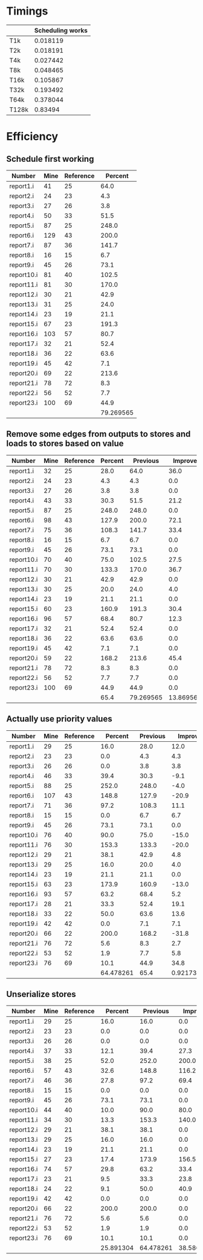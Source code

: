 * Timings
  |       | Scheduling works |
  |-------+------------------|
  | T1k   |         0.018119 |
  | T2k   |         0.018191 |
  | T4k   |         0.027442 |
  | T8k   |         0.048465 |
  | T16k  |         0.105867 |
  | T32k  |         0.193492 |
  | T64k  |         0.378044 |
  | T128k |          0.83494 |
* Efficiency
** Schedule first working
   | Number     | Mine | Reference |   Percent |
   |------------+------+-----------+-----------|
   | report1.i  |   41 |        25 |      64.0 |
   | report2.i  |   24 |        23 |       4.3 |
   | report3.i  |   27 |        26 |       3.8 |
   | report4.i  |   50 |        33 |      51.5 |
   | report5.i  |   87 |        25 |     248.0 |
   | report6.i  |  129 |        43 |     200.0 |
   | report7.i  |   87 |        36 |     141.7 |
   | report8.i  |   16 |        15 |       6.7 |
   | report9.i  |   45 |        26 |      73.1 |
   | report10.i |   81 |        40 |     102.5 |
   | report11.i |   81 |        30 |     170.0 |
   | report12.i |   30 |        21 |      42.9 |
   | report13.i |   31 |        25 |      24.0 |
   | report14.i |   23 |        19 |      21.1 |
   | report15.i |   67 |        23 |     191.3 |
   | report16.i |  103 |        57 |      80.7 |
   | report17.i |   32 |        21 |      52.4 |
   | report18.i |   36 |        22 |      63.6 |
   | report19.i |   45 |        42 |       7.1 |
   | report20.i |   69 |        22 |     213.6 |
   | report21.i |   78 |        72 |       8.3 |
   | report22.i |   56 |        52 |       7.7 |
   | report23.i |  100 |        69 |      44.9 |
   |------------+------+-----------+-----------|
   |            |      |           | 79.269565 |
   #+TBLFM: @25$4=vmean(@2$4..@24$4)
** Remove some edges from outputs to stores and loads to stores based on value 
   | Number     | Mine | Reference | Percent |  Previous |   Improve |
   |------------+------+-----------+---------+-----------+-----------|
   | report1.i  |   32 |        25 |    28.0 |      64.0 |      36.0 |
   | report2.i  |   24 |        23 |     4.3 |       4.3 |       0.0 |
   | report3.i  |   27 |        26 |     3.8 |       3.8 |       0.0 |
   | report4.i  |   43 |        33 |    30.3 |      51.5 |      21.2 |
   | report5.i  |   87 |        25 |   248.0 |     248.0 |       0.0 |
   | report6.i  |   98 |        43 |   127.9 |     200.0 |      72.1 |
   | report7.i  |   75 |        36 |   108.3 |     141.7 |      33.4 |
   | report8.i  |   16 |        15 |     6.7 |       6.7 |       0.0 |
   | report9.i  |   45 |        26 |    73.1 |      73.1 |       0.0 |
   | report10.i |   70 |        40 |    75.0 |     102.5 |      27.5 |
   | report11.i |   70 |        30 |   133.3 |     170.0 |      36.7 |
   | report12.i |   30 |        21 |    42.9 |      42.9 |       0.0 |
   | report13.i |   30 |        25 |    20.0 |      24.0 |       4.0 |
   | report14.i |   23 |        19 |    21.1 |      21.1 |       0.0 |
   | report15.i |   60 |        23 |   160.9 |     191.3 |      30.4 |
   | report16.i |   96 |        57 |    68.4 |      80.7 |      12.3 |
   | report17.i |   32 |        21 |    52.4 |      52.4 |       0.0 |
   | report18.i |   36 |        22 |    63.6 |      63.6 |       0.0 |
   | report19.i |   45 |        42 |     7.1 |       7.1 |       0.0 |
   | report20.i |   59 |        22 |   168.2 |     213.6 |      45.4 |
   | report21.i |   78 |        72 |     8.3 |       8.3 |       0.0 |
   | report22.i |   56 |        52 |     7.7 |       7.7 |       0.0 |
   | report23.i |  100 |        69 |    44.9 |      44.9 |       0.0 |
   |------------+------+-----------+---------+-----------+-----------|
   |            |      |           |    65.4 | 79.269565 | 13.869565 |
   #+TBLFM: $4='(format "%.1f" (* 100 (/ (- $2 $3) (float $3))));N::@25$4..@25$6=vmean(@2..@24)::@2$6..@24$6='(format "%.1f" (- $5 $4));N
** Actually use priority values
   | Number     | Mine | Reference |   Percent | Previous |    Improve |
   |------------+------+-----------+-----------+----------+------------|
   | report1.i  |   29 |        25 |      16.0 |     28.0 |       12.0 |
   | report2.i  |   23 |        23 |       0.0 |      4.3 |        4.3 |
   | report3.i  |   26 |        26 |       0.0 |      3.8 |        3.8 |
   | report4.i  |   46 |        33 |      39.4 |     30.3 |       -9.1 |
   | report5.i  |   88 |        25 |     252.0 |    248.0 |       -4.0 |
   | report6.i  |  107 |        43 |     148.8 |    127.9 |      -20.9 |
   | report7.i  |   71 |        36 |      97.2 |    108.3 |       11.1 |
   | report8.i  |   15 |        15 |       0.0 |      6.7 |        6.7 |
   | report9.i  |   45 |        26 |      73.1 |     73.1 |        0.0 |
   | report10.i |   76 |        40 |      90.0 |     75.0 |      -15.0 |
   | report11.i |   76 |        30 |     153.3 |    133.3 |      -20.0 |
   | report12.i |   29 |        21 |      38.1 |     42.9 |        4.8 |
   | report13.i |   29 |        25 |      16.0 |     20.0 |        4.0 |
   | report14.i |   23 |        19 |      21.1 |     21.1 |        0.0 |
   | report15.i |   63 |        23 |     173.9 |    160.9 |      -13.0 |
   | report16.i |   93 |        57 |      63.2 |     68.4 |        5.2 |
   | report17.i |   28 |        21 |      33.3 |     52.4 |       19.1 |
   | report18.i |   33 |        22 |      50.0 |     63.6 |       13.6 |
   | report19.i |   42 |        42 |       0.0 |      7.1 |        7.1 |
   | report20.i |   66 |        22 |     200.0 |    168.2 |      -31.8 |
   | report21.i |   76 |        72 |       5.6 |      8.3 |        2.7 |
   | report22.i |   53 |        52 |       1.9 |      7.7 |        5.8 |
   | report23.i |   76 |        69 |      10.1 |     44.9 |       34.8 |
   |------------+------+-----------+-----------+----------+------------|
   |            |      |           | 64.478261 |     65.4 | 0.92173913 |
   #+TBLFM: $4='(format "%.1f" (* 100 (/ (- $2 $3) (float $3))));N::@25$4..@25$6=vmean(@2..@24)::@2$6..@24$6='(format "%.1f" (- $5 $4));N
** Unserialize stores
   | Number     | Mine | Reference |   Percent |  Previous |   Improve |
   |------------+------+-----------+-----------+-----------+-----------|
   | report1.i  |   29 |        25 |      16.0 |      16.0 |       0.0 |
   | report2.i  |   23 |        23 |       0.0 |       0.0 |       0.0 |
   | report3.i  |   26 |        26 |       0.0 |       0.0 |       0.0 |
   | report4.i  |   37 |        33 |      12.1 |      39.4 |      27.3 |
   | report5.i  |   38 |        25 |      52.0 |     252.0 |     200.0 |
   | report6.i  |   57 |        43 |      32.6 |     148.8 |     116.2 |
   | report7.i  |   46 |        36 |      27.8 |      97.2 |      69.4 |
   | report8.i  |   15 |        15 |       0.0 |       0.0 |       0.0 |
   | report9.i  |   45 |        26 |      73.1 |      73.1 |       0.0 |
   | report10.i |   44 |        40 |      10.0 |      90.0 |      80.0 |
   | report11.i |   34 |        30 |      13.3 |     153.3 |     140.0 |
   | report12.i |   29 |        21 |      38.1 |      38.1 |       0.0 |
   | report13.i |   29 |        25 |      16.0 |      16.0 |       0.0 |
   | report14.i |   23 |        19 |      21.1 |      21.1 |       0.0 |
   | report15.i |   27 |        23 |      17.4 |     173.9 |     156.5 |
   | report16.i |   74 |        57 |      29.8 |      63.2 |      33.4 |
   | report17.i |   23 |        21 |       9.5 |      33.3 |      23.8 |
   | report18.i |   24 |        22 |       9.1 |      50.0 |      40.9 |
   | report19.i |   42 |        42 |       0.0 |       0.0 |       0.0 |
   | report20.i |   66 |        22 |     200.0 |     200.0 |       0.0 |
   | report21.i |   76 |        72 |       5.6 |       5.6 |       0.0 |
   | report22.i |   53 |        52 |       1.9 |       1.9 |       0.0 |
   | report23.i |   76 |        69 |      10.1 |      10.1 |       0.0 |
   |------------+------+-----------+-----------+-----------+-----------|
   |            |      |           | 25.891304 | 64.478261 | 38.586957 |
   #+TBLFM: $4='(format "%.1f" (* 100 (/ (- $2 $3) (float $3))));N::@25$4..@25$6=vmean(@2..@24)::@2$6..@24$6='(format "%.1f" (- $5 $4));N
